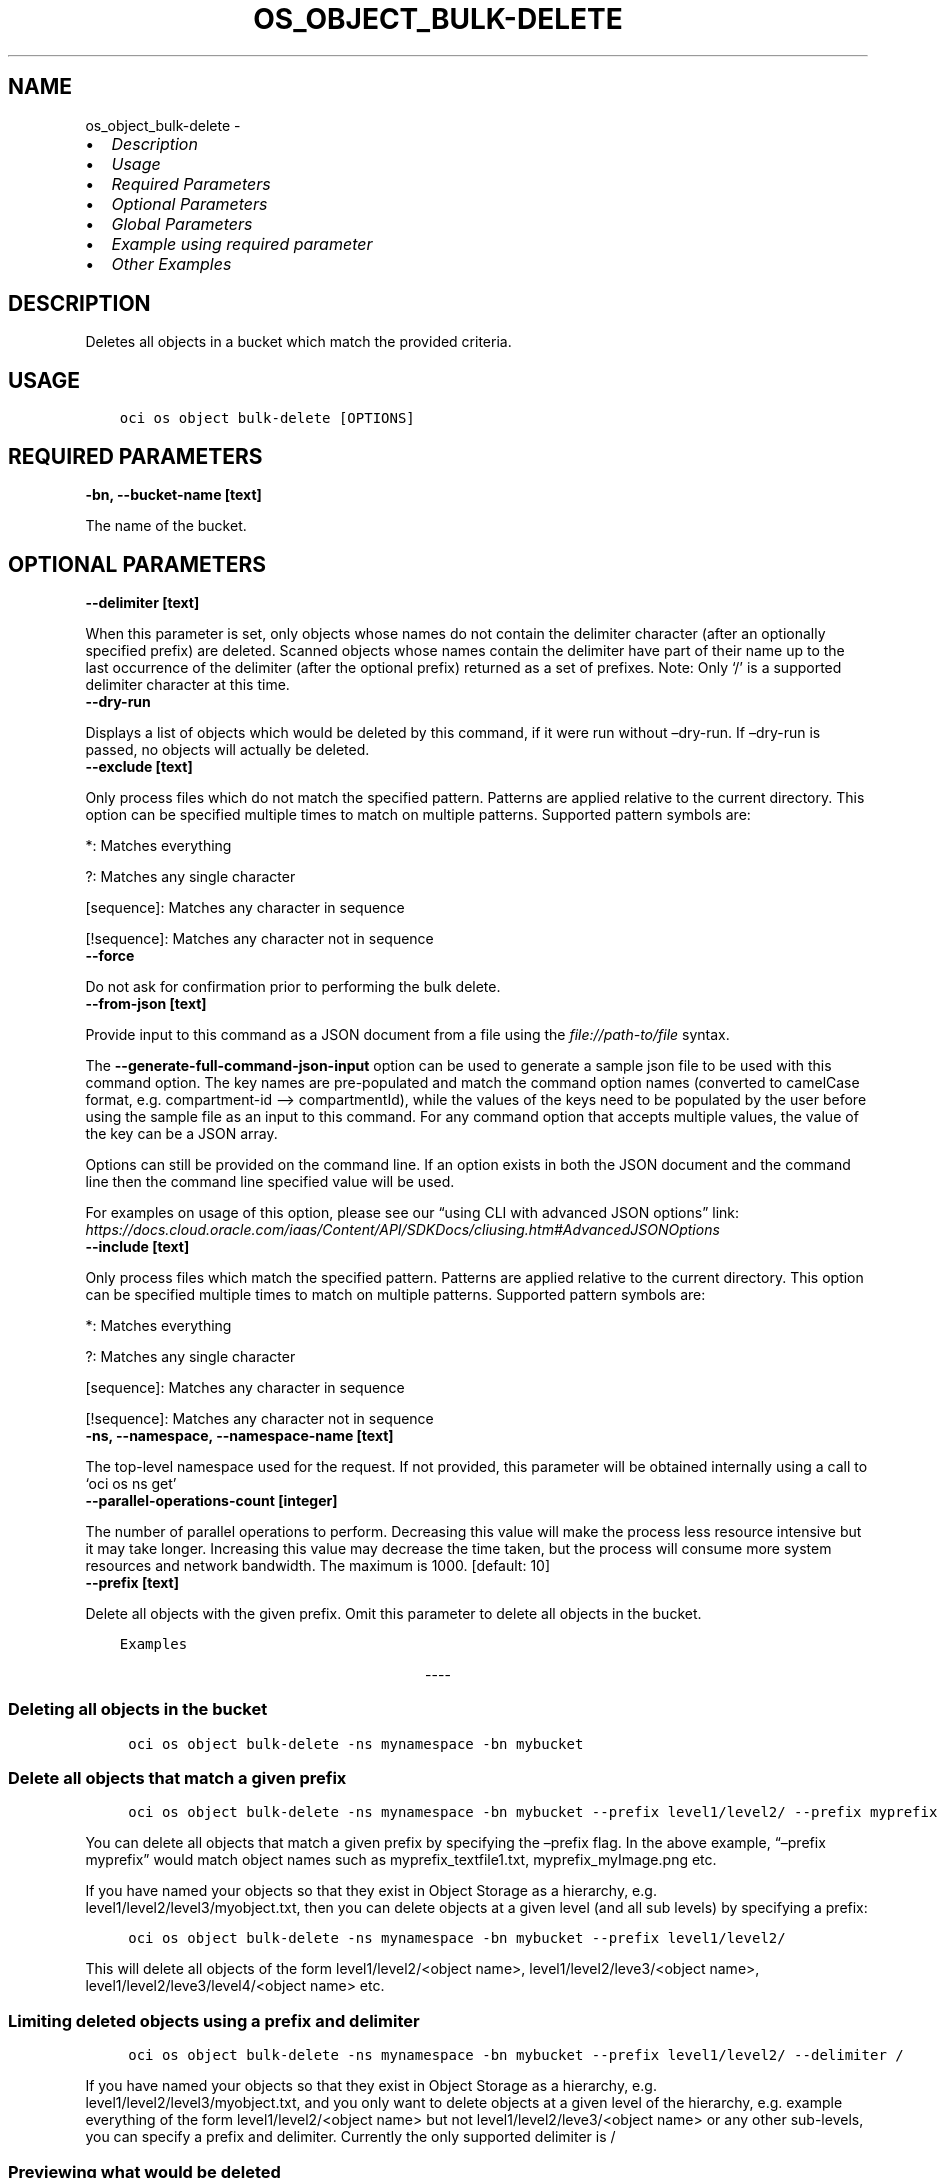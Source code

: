 .\" Man page generated from reStructuredText.
.
.TH "OS_OBJECT_BULK-DELETE" "1" "Aug 05, 2024" "3.45.1" "OCI CLI Command Reference"
.SH NAME
os_object_bulk-delete \- 
.
.nr rst2man-indent-level 0
.
.de1 rstReportMargin
\\$1 \\n[an-margin]
level \\n[rst2man-indent-level]
level margin: \\n[rst2man-indent\\n[rst2man-indent-level]]
-
\\n[rst2man-indent0]
\\n[rst2man-indent1]
\\n[rst2man-indent2]
..
.de1 INDENT
.\" .rstReportMargin pre:
. RS \\$1
. nr rst2man-indent\\n[rst2man-indent-level] \\n[an-margin]
. nr rst2man-indent-level +1
.\" .rstReportMargin post:
..
.de UNINDENT
. RE
.\" indent \\n[an-margin]
.\" old: \\n[rst2man-indent\\n[rst2man-indent-level]]
.nr rst2man-indent-level -1
.\" new: \\n[rst2man-indent\\n[rst2man-indent-level]]
.in \\n[rst2man-indent\\n[rst2man-indent-level]]u
..
.INDENT 0.0
.IP \(bu 2
\fI\%Description\fP
.IP \(bu 2
\fI\%Usage\fP
.IP \(bu 2
\fI\%Required Parameters\fP
.IP \(bu 2
\fI\%Optional Parameters\fP
.IP \(bu 2
\fI\%Global Parameters\fP
.IP \(bu 2
\fI\%Example using required parameter\fP
.IP \(bu 2
\fI\%Other Examples\fP
.UNINDENT
.SH DESCRIPTION
.sp
Deletes all objects in a bucket which match the provided criteria.
.SH USAGE
.INDENT 0.0
.INDENT 3.5
.sp
.nf
.ft C
oci os object bulk\-delete [OPTIONS]
.ft P
.fi
.UNINDENT
.UNINDENT
.SH REQUIRED PARAMETERS
.INDENT 0.0
.TP
.B \-bn, \-\-bucket\-name [text]
.UNINDENT
.sp
The name of the bucket.
.SH OPTIONAL PARAMETERS
.INDENT 0.0
.TP
.B \-\-delimiter [text]
.UNINDENT
.sp
When this parameter is set, only objects whose names do not contain the delimiter character (after an optionally specified prefix) are deleted. Scanned objects whose names contain the delimiter have part of their name up to the last occurrence of the delimiter (after the optional prefix) returned as a set of prefixes. Note: Only ‘/’ is a supported delimiter character at this time.
.INDENT 0.0
.TP
.B \-\-dry\-run
.UNINDENT
.sp
Displays a list of objects which would be deleted by this command, if it were run without –dry\-run. If –dry\-run is passed, no objects will actually be deleted.
.INDENT 0.0
.TP
.B \-\-exclude [text]
.UNINDENT
.sp
Only process files which do not match the specified pattern. Patterns are applied relative to the current directory. This option can be specified multiple times to match on multiple patterns. Supported pattern symbols are:

.sp
*: Matches everything
.sp
?: Matches any single character
.sp
[sequence]: Matches any character in sequence
.sp
[!sequence]: Matches any character not in sequence
.INDENT 0.0
.TP
.B \-\-force
.UNINDENT
.sp
Do not ask for confirmation prior to performing the bulk delete.
.INDENT 0.0
.TP
.B \-\-from\-json [text]
.UNINDENT
.sp
Provide input to this command as a JSON document from a file using the \fI\%file://path\-to/file\fP syntax.
.sp
The \fB\-\-generate\-full\-command\-json\-input\fP option can be used to generate a sample json file to be used with this command option. The key names are pre\-populated and match the command option names (converted to camelCase format, e.g. compartment\-id –> compartmentId), while the values of the keys need to be populated by the user before using the sample file as an input to this command. For any command option that accepts multiple values, the value of the key can be a JSON array.
.sp
Options can still be provided on the command line. If an option exists in both the JSON document and the command line then the command line specified value will be used.
.sp
For examples on usage of this option, please see our “using CLI with advanced JSON options” link: \fI\%https://docs.cloud.oracle.com/iaas/Content/API/SDKDocs/cliusing.htm#AdvancedJSONOptions\fP
.INDENT 0.0
.TP
.B \-\-include [text]
.UNINDENT
.sp
Only process files which match the specified pattern. Patterns are applied relative to the current directory. This option can be specified multiple times to match on multiple patterns. Supported pattern symbols are:

.sp
*: Matches everything
.sp
?: Matches any single character
.sp
[sequence]: Matches any character in sequence
.sp
[!sequence]: Matches any character not in sequence
.INDENT 0.0
.TP
.B \-ns, \-\-namespace, \-\-namespace\-name [text]
.UNINDENT
.sp
The top\-level namespace used for the request. If not provided, this parameter will be obtained internally using a call to ‘oci os ns get’
.INDENT 0.0
.TP
.B \-\-parallel\-operations\-count [integer]
.UNINDENT
.sp
The number of parallel operations to perform. Decreasing this value will make the process less resource intensive but it may take longer. Increasing this value may decrease the time taken, but the process will consume more system resources and network bandwidth. The maximum is 1000. [default: 10]
.INDENT 0.0
.TP
.B \-\-prefix [text]
.UNINDENT
.sp
Delete all objects with the given prefix. Omit this parameter to delete all objects in the bucket.
.INDENT 0.0
.INDENT 3.5
.sp
.nf
.ft C
Examples
.ft P
.fi
.UNINDENT
.UNINDENT

.sp
.ce
----

.ce 0
.sp
.SS Deleting all objects in the bucket
.INDENT 0.0
.INDENT 3.5
.sp
.nf
.ft C
 oci os object bulk\-delete \-ns mynamespace \-bn mybucket
.ft P
.fi
.UNINDENT
.UNINDENT
.SS Delete all objects that match a given prefix
.INDENT 0.0
.INDENT 3.5
.sp
.nf
.ft C
 oci os object bulk\-delete \-ns mynamespace \-bn mybucket \-\-prefix level1/level2/ \-\-prefix myprefix
.ft P
.fi
.UNINDENT
.UNINDENT
.sp
You can delete all objects that match a given prefix by specifying the –prefix flag. In the above example, “–prefix myprefix” would match object names such as myprefix_textfile1.txt, myprefix_myImage.png etc.
.sp
If you have named your objects so that they exist in Object Storage as a hierarchy, e.g. level1/level2/level3/myobject.txt, then you can delete objects at a given level (and all sub levels) by specifying a prefix:
.INDENT 0.0
.INDENT 3.5
.sp
.nf
.ft C
 oci os object bulk\-delete \-ns mynamespace \-bn mybucket \-\-prefix level1/level2/
.ft P
.fi
.UNINDENT
.UNINDENT
.sp
This will delete all objects of the form level1/level2/<object name>, level1/level2/leve3/<object name>, level1/level2/leve3/level4/<object name> etc.
.SS Limiting deleted objects using a prefix and delimiter
.INDENT 0.0
.INDENT 3.5
.sp
.nf
.ft C
 oci os object bulk\-delete \-ns mynamespace \-bn mybucket \-\-prefix level1/level2/ \-\-delimiter /
.ft P
.fi
.UNINDENT
.UNINDENT
.sp
If you have named your objects so that they exist in Object Storage as a hierarchy, e.g. level1/level2/level3/myobject.txt, and you only want to delete objects at a given level of the hierarchy, e.g. example everything of the form level1/level2/<object name> but not level1/level2/leve3/<object name> or any other sub\-levels, you can specify a prefix and delimiter. Currently the only supported delimiter is /
.SS Previewing what would be deleted
.INDENT 0.0
.INDENT 3.5
.sp
.nf
.ft C
 oci os object bulk\-delete \-ns mynamespace \-bn mybucket \-\-dry\-run

 oci os object bulk\-delete \-ns mynamespace \-bn mybucket \-\-prefix level1/level2/ \-\-dry\-run

 oci os object bulk\-delete \-ns mynamespace \-bn mybucket \-\-prefix level1/level2/ \-\-delimiter / \-\-dry\-run
.ft P
.fi
.UNINDENT
.UNINDENT
.sp
For any bulk\-delete command you can get a list of all objects which would be deleted, but without actually deleting them, by using the –dry\-run flag
.SS Do not prompt for delete
.INDENT 0.0
.INDENT 3.5
.sp
.nf
.ft C
 oci os object bulk\-delete \-ns mynamespace \-bn mybucket \-\-force

 oci os object bulk\-delete \-ns mynamespace \-bn mybucket \-\-prefix level1/level2/ \-\-force

 oci os object bulk\-delete \-ns mynamespace \-bn mybucket \-\-prefix level1/level2/ \-\-delimiter / \-\-force
.ft P
.fi
.UNINDENT
.UNINDENT
.sp
By default, the bulk\-delete command will prompt you prior to deleting objects. To suppress this prompt, pass the –force option.
.SH GLOBAL PARAMETERS
.sp
Use \fBoci \-\-help\fP for help on global parameters.
.sp
\fB\-\-auth\-purpose\fP, \fB\-\-auth\fP, \fB\-\-cert\-bundle\fP, \fB\-\-cli\-auto\-prompt\fP, \fB\-\-cli\-rc\-file\fP, \fB\-\-config\-file\fP, \fB\-\-connection\-timeout\fP, \fB\-\-debug\fP, \fB\-\-defaults\-file\fP, \fB\-\-endpoint\fP, \fB\-\-generate\-full\-command\-json\-input\fP, \fB\-\-generate\-param\-json\-input\fP, \fB\-\-help\fP, \fB\-\-latest\-version\fP, \fB\-\-max\-retries\fP, \fB\-\-no\-retry\fP, \fB\-\-opc\-client\-request\-id\fP, \fB\-\-opc\-request\-id\fP, \fB\-\-output\fP, \fB\-\-profile\fP, \fB\-\-proxy\fP, \fB\-\-query\fP, \fB\-\-raw\-output\fP, \fB\-\-read\-timeout\fP, \fB\-\-realm\-specific\-endpoint\fP, \fB\-\-region\fP, \fB\-\-release\-info\fP, \fB\-\-request\-id\fP, \fB\-\-version\fP, \fB\-?\fP, \fB\-d\fP, \fB\-h\fP, \fB\-i\fP, \fB\-v\fP
.SH EXAMPLE USING REQUIRED PARAMETER
.sp
Copy the following CLI commands into a file named example.sh. Run the command by typing “bash example.sh” and replacing the example parameters with your own.
.sp
Please note this sample will only work in the POSIX\-compliant bash\-like shell. You need to set up \fI\%the OCI configuration\fP <\fBhttps://docs.oracle.com/en-us/iaas/Content/API/SDKDocs/cliinstall.htm#configfile\fP> and \fI\%appropriate security policies\fP <\fBhttps://docs.oracle.com/en-us/iaas/Content/Identity/Concepts/policygetstarted.htm\fP> before trying the examples.
.INDENT 0.0
.INDENT 3.5
.sp
.nf
.ft C
    export bucket_name=<substitute\-value\-of\-bucket_name> # https://docs.cloud.oracle.com/en\-us/iaas/tools/oci\-cli/latest/oci_cli_docs/cmdref/os/object/bulk\-delete.html#cmdoption\-bucket\-name

    oci os object bulk\-delete \-\-bucket\-name $bucket_name
.ft P
.fi
.UNINDENT
.UNINDENT
.SH OTHER EXAMPLES
.SS Description
.sp
Deletes all objects in a bucket which match the provided criteria.
.SS Command
.INDENT 0.0
.INDENT 3.5
.sp
.nf
.ft C
 oci os object bulk\-delete \-bn bucket\-client
.ft P
.fi
.UNINDENT
.UNINDENT
.SS Output
.INDENT 0.0
.INDENT 3.5
.sp
.nf
.ft C
{
 "output": "WARNING: This command will delete at least 2 objects. Are you sure you wish to continue? [y/N]:"
}
.ft P
.fi
.UNINDENT
.UNINDENT
.SS Description
.sp
Displays a list of objects which would be deleted by this command.
.SS Command
.INDENT 0.0
.INDENT 3.5
.sp
.nf
.ft C
 oci os object bulk\-delete \-bn bucket\-client \-\-dry\-run
.ft P
.fi
.UNINDENT
.UNINDENT
.SS Output
.INDENT 0.0
.INDENT 3.5
.sp
.nf
.ft C
{
 "delete\-failures": {},
 "deleted\-objects": [
      "a_text.txt",
      "b_text.txt"
 ]
}
.ft P
.fi
.UNINDENT
.UNINDENT
.SS Description
.sp
Deletes all objects in a bucket which does not match the specified pattern
.SS Command
.INDENT 0.0
.INDENT 3.5
.sp
.nf
.ft C
 oci os object bulk\-delete \-bn bucket\-client \-\-exclude \(aqa*\(aq
.ft P
.fi
.UNINDENT
.UNINDENT
.SS Output
.INDENT 0.0
.INDENT 3.5
.sp
.nf
.ft C
{
 "output": "WARNING: This command will delete all matching objects in the bucket. Please use \-\-dry\-run to list the objects which would be deleted. Are you sure you wish to continue? [y/N]:"
}
.ft P
.fi
.UNINDENT
.UNINDENT
.SS Description
.sp
Deletes all objects in a bucket without showing prompt for confirmation
.SS Command
.INDENT 0.0
.INDENT 3.5
.sp
.nf
.ft C
 oci os object bulk\-delete \-bn bucket\-client \-\-force
.ft P
.fi
.UNINDENT
.UNINDENT
.SS Output
.INDENT 0.0
.INDENT 3.5
.sp
.nf
.ft C
{
 "delete\-failures": {},
 "deleted\-objects": [
      "a_text.txt",
      "b_text.txt"
 ]
}
.ft P
.fi
.UNINDENT
.UNINDENT
.SS Description
.sp
Deletes all objects in a bucket which match the specified pattern
.SS Command
.INDENT 0.0
.INDENT 3.5
.sp
.nf
.ft C
 oci os object bulk\-delete \-bn bucket\-client \-\-include \(aqa*\(aq
.ft P
.fi
.UNINDENT
.UNINDENT
.SS Output
.INDENT 0.0
.INDENT 3.5
.sp
.nf
.ft C
{
 "output": "WARNING: This command will delete all matching objects in the bucket. Please use \-\-dry\-run to list the objects which would be deleted. Are you sure you wish to continue? [y/N]:"
}
.ft P
.fi
.UNINDENT
.UNINDENT
.SS Description
.sp
Deletes all objects in a bucket in specified namespace
.SS Command
.INDENT 0.0
.INDENT 3.5
.sp
.nf
.ft C
 oci os object bulk\-delete \-bn bucket\-client \-ns bmcostests
.ft P
.fi
.UNINDENT
.UNINDENT
.SS Output
.INDENT 0.0
.INDENT 3.5
.sp
.nf
.ft C
{
 "output": "WARNING: This command will delete at least 2 objects. Are you sure you wish to continue? [y/N]:"
}
.ft P
.fi
.UNINDENT
.UNINDENT
.SS Description
.sp
Deletes all objects in a bucket with specified number of parallel operations
.SS Command
.INDENT 0.0
.INDENT 3.5
.sp
.nf
.ft C
 oci os object bulk\-delete \-bn bucket\-client \-\-parallel\-operations\-count 2
.ft P
.fi
.UNINDENT
.UNINDENT
.SS Output
.INDENT 0.0
.INDENT 3.5
.sp
.nf
.ft C
{
 "output": "WARNING: This command will delete at least 2 objects. Are you sure you wish to continue? [y/N]:"
}
.ft P
.fi
.UNINDENT
.UNINDENT
.SS Description
.sp
Deletes all objects in a bucket with the given prefix
.SS Command
.INDENT 0.0
.INDENT 3.5
.sp
.nf
.ft C
 oci os object bulk\-delete \-bn bucket\-client \-\-prefix a
.ft P
.fi
.UNINDENT
.UNINDENT
.SS Output
.INDENT 0.0
.INDENT 3.5
.sp
.nf
.ft C
{
 "output": "WARNING: This command will delete at least 1 objects. Are you sure you wish to continue? [y/N]:"
}
.ft P
.fi
.UNINDENT
.UNINDENT
.SH AUTHOR
Oracle
.SH COPYRIGHT
2016, 2024, Oracle
.\" Generated by docutils manpage writer.
.
